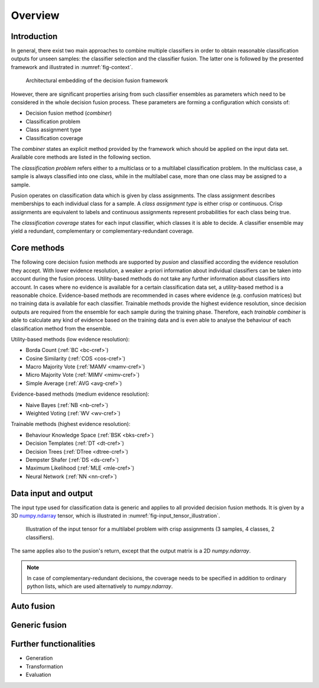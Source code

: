 Overview
========

Introduction
------------

In general, there exist two main approaches to combine multiple classifiers in order to obtain reasonable classification
outputs for unseen samples: the classifier selection and the classifier fusion.
The latter one is followed by the presented framework and illustrated in :numref:`fig-context`.

.. _fig-context:

.. figure:: images/framework_context.svg

   Architectural embedding of the decision fusion framework

However, there are significant properties arising from such classifier ensembles as parameters which need to be
considered in the whole decision fusion process.
These parameters are forming a configuration which consists of:

- Decision fusion method (`combiner`)
- Classification problem
- Class assignment type
- Classification coverage


The `combiner` states an explicit method provided by the framework which should be applied on the input data set.
Available core methods are listed in the following section.

The `classification problem` refers either to a multiclass or to a multilabel classification problem.
In the multiclass case, a sample is always classified into one class, while in the multilabel case, more than one class
may be assigned to a sample.

Pusion operates on classification data which is given by class assignments.
The class assignment describes memberships to each individual class for a sample.
A `class assignment type` is either crisp or continuous. Crisp assignments are equivalent to labels
and continuous assignments represent probabilities for each class being true.

The `classification coverage` states for each input classifier, which classes it is able to decide.
A classifier ensemble may yield a redundant, complementary or complementary-redundant coverage.

Core methods
------------

The following core decision fusion methods are supported by `pusion` and classified according the evidence resolution
they accept. With lower evidence resolution, a weaker a-priori information about individual classifiers can be taken
into account during the fusion process.
Utility-based methods do not take any further information about classifiers into account.
In cases where no evidence is available for a certain classification data set, a utility-based method is a reasonable
choice.
Evidence-based methods are recommended in cases where evidence (e.g. confusion matrices) but no training data is
available for each classifier.
Trainable methods provide the highest evidence resolution, since decision outputs are required from the ensemble for
each sample during the training phase.
Therefore, each `trainable combiner` is able to calculate any kind of evidence based on the training data and is even
able to analyse the behaviour of each classification method from the ensemble.

Utility-based methods (low evidence resolution):

- Borda Count (:ref:`BC <bc-cref>`)
- Cosine Similarity (:ref:`COS <cos-cref>`)
- Macro Majority Vote (:ref:`MAMV <mamv-cref>`)
- Micro Majority Vote (:ref:`MIMV <mimv-cref>`)
- Simple Average (:ref:`AVG <avg-cref>`)

Evidence-based methods (medium evidence resolution):

- Naive Bayes (:ref:`NB <nb-cref>`)
- Weighted Voting (:ref:`WV <wv-cref>`)

Trainable methods (highest evidence resolution):

- Behaviour Knowledge Space (:ref:`BSK <bks-cref>`)
- Decision Templates (:ref:`DT <dt-cref>`)
- Decision Trees (:ref:`DTree <dtree-cref>`)
- Dempster Shafer (:ref:`DS <ds-cref>`)
- Maximum Likelihood (:ref:`MLE <mle-cref>`)
- Neural Network (:ref:`NN <nn-cref>`)


Data input and output
---------------------
The input type used for classification data is generic and applies to all provided decision fusion methods.
It is given by a 3D `numpy.ndarray <https://numpy.org/doc/stable/reference/generated/numpy.ndarray.html>`_ tensor,
which is illustrated in :numref:`fig-input_tensor_illustration`.

.. _fig-input_tensor_illustration:

.. figure:: images/input_tensor_illustration.svg

   Illustration of the input tensor for a multilabel problem with crisp assignments
   (3 samples, 4 classes, 2 classifiers).

The same applies also to the pusion's return, except that the output matrix is a 2D `numpy.ndarray`.

.. note::
   In case of complementary-redundant decisions, the coverage needs to be specified in addition to ordinary python lists,
   which are used alternatively to `numpy.ndarray`.

Auto fusion
-----------


Generic fusion
--------------

Further functionalities
-----------------------
- Generation
- Transformation
- Evaluation